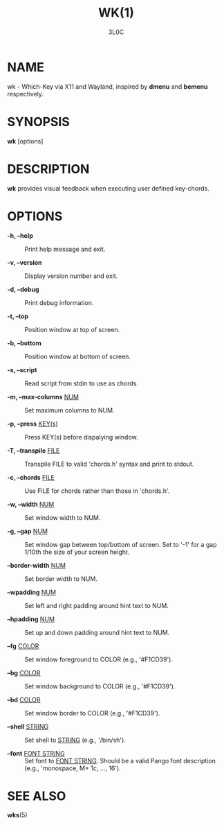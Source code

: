 #+title: WK(1)
#+author: 3L0C

* NAME

wk - Which-Key via X11 and Wayland, inspired by *dmenu* and
*bemenu* respectively.

* SYNOPSIS

*wk* [options]

* DESCRIPTION

*wk* provides visual feedback when executing user defined
key-chords.

* OPTIONS

- *-h, --help* ::
        Print help message and exit.

- *-v, --version* ::
        Display version number and exit.

- *-d, --debug* ::
        Print debug information.

- *-t, --top* ::
        Position window at top of screen.

- *-b, --bottom* ::
        Position window at bottom of screen.

- *-s, --script* ::
        Read script from stdin to use as chords.

- *-m, --max-columns* _NUM_ ::
        Set maximum columns to NUM.

- *-p, --press* _KEY(s)_ ::
        Press KEY(s) before dispalying window.

- *-T, --transpile* _FILE_ ::
        Transpile FILE to valid 'chords.h' syntax and print to stdout.

- *-c, --chords* _FILE_ ::
        Use FILE for chords rather than those in 'chords.h'.

- *-w, --width* _NUM_ ::
        Set window width to NUM.

- *-g, --gap* _NUM_ ::
        Set window gap between top/bottom of screen. Set to
        '-1' for a gap 1/10th the size of your screen height.
 
- *--border-width* _NUM_ ::
        Set border width to NUM.

- *--wpadding* _NUM_ ::
        Set left and right padding around hint text to NUM.

- *--hpadding* _NUM_ ::
        Set up and down padding around hint text to NUM.

- *--fg* _COLOR_ ::
        Set window foreground to COLOR (e.g., '#F1CD39').

- *--bg* _COLOR_ ::
        Set window background to COLOR (e.g., '#F1CD39').

- *--bd* _COLOR_ ::
        Set window border to COLOR (e.g., '#F1CD39').

- *--shell* _STRING_ ::
        Set shell to _STRING_ (e.g., '/bin/sh').

- *--font* _FONT STRING_ ::
        Set font to _FONT STRING_. Should be a valid Pango
        font description (e.g., 'monospace, M+ 1c, ..., 16').

* SEE ALSO
*wks*​(5)
